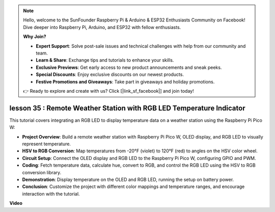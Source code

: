 .. note::

    Hello, welcome to the SunFounder Raspberry Pi & Arduino & ESP32 Enthusiasts Community on Facebook! Dive deeper into Raspberry Pi, Arduino, and ESP32 with fellow enthusiasts.

    **Why Join?**

    - **Expert Support**: Solve post-sale issues and technical challenges with help from our community and team.
    - **Learn & Share**: Exchange tips and tutorials to enhance your skills.
    - **Exclusive Previews**: Get early access to new product announcements and sneak peeks.
    - **Special Discounts**: Enjoy exclusive discounts on our newest products.
    - **Festive Promotions and Giveaways**: Take part in giveaways and holiday promotions.

    👉 Ready to explore and create with us? Click [|link_sf_facebook|] and join today!

lesson 35 : Remote Weather Station with RGB LED Temperature Indicator
=============================================================================
This tutorial covers integrating an RGB LED to display temperature data on a weather station using the Raspberry Pi Pico W:

* **Project Overview**: Build a remote weather station with Raspberry Pi Pico W, OLED display, and RGB LED to visually represent temperature.
* **HSV to RGB Conversion**: Map temperatures from -20°F (violet) to 120°F (red) to angles on the HSV color wheel.
* **Circuit Setup**: Connect the OLED display and RGB LED to the Raspberry Pi Pico W, configuring GPIO and PWM.
* **Coding**: Fetch temperature data, calculate hue, convert to RGB, and control the RGB LED using the HSV to RGB conversion library.
* **Demonstration**: Display temperature on the OLED and RGB LED, running the setup on battery power.
* **Conclusion**: Customize the project with different color mappings and temperature ranges, and encourage interaction with the tutorial.



**Video**

.. raw:: html

    <iframe width="700" height="500" src="https://www.youtube.com/embed/c9tQHyQWIYk?si=ORHsIXt8eBGeXDdp" title="YouTube video player" frameborder="0" allow="accelerometer; autoplay; clipboard-write; encrypted-media; gyroscope; picture-in-picture; web-share" allowfullscreen></iframe>
